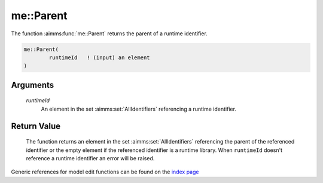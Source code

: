 .. aimms:function:: me::Parent(runtimeId)

.. _me::Parent:

me::Parent
==========

The function :aimms:func:`me::Parent` returns the parent of a runtime identifier.

.. code-block:: aimms

    me::Parent(
            runtimeId   ! (input) an element
    )

Arguments
---------

    *runtimeId*
        An element in the set :aimms:set:`AllIdentifiers` referencing a runtime identifier.

Return Value
------------

    The function returns an element in the set :aimms:set:`AllIdentifiers` referencing the
    parent of the referenced identifier or the empty element if the
    referenced identifier is a runtime library. When ``runtimeId`` doesn't
    reference a runtime identifier an error will be raised.

.. seealso::

    *   :aimms:func:`me::Children` 

	*   :aimms:func:`me::GetAttribute`.

Generic references for model edit functions can be found on the `index page <https://documentation.aimms.com/functionreference/model-handling/model-edit-functions/index.html>`_

